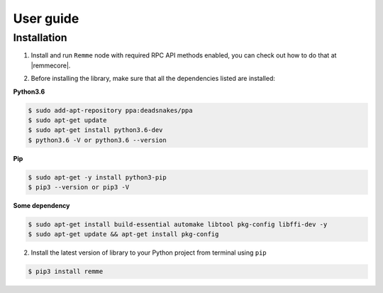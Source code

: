 **********
User guide
**********

Installation
============

1. Install and run ``Remme`` node with required RPC API methods enabled, you can check out how to do that at |remmecore|.

.. |remmecore| raw:: html

   <a href="https://github.com/Remmeauth/remme-core" target="_blank">Remme protocol repo</a>

2. Before installing the library, make sure that all the dependencies listed are installed:

**Python3.6**

.. code-block:: console

    $ sudo add-apt-repository ppa:deadsnakes/ppa
    $ sudo apt-get update
    $ sudo apt-get install python3.6-dev
    $ python3.6 -V or python3.6 --version


**Pip**

.. code-block:: console

    $ sudo apt-get -y install python3-pip
    $ pip3 --version or pip3 -V

**Some dependency**

.. code-block:: console

    $ sudo apt-get install build-essential automake libtool pkg-config libffi-dev -y
    $ sudo apt-get update && apt-get install pkg-config


2. Install the latest version of library to your Python project from terminal using ``pip``

.. code-block:: console

    $ pip3 install remme
